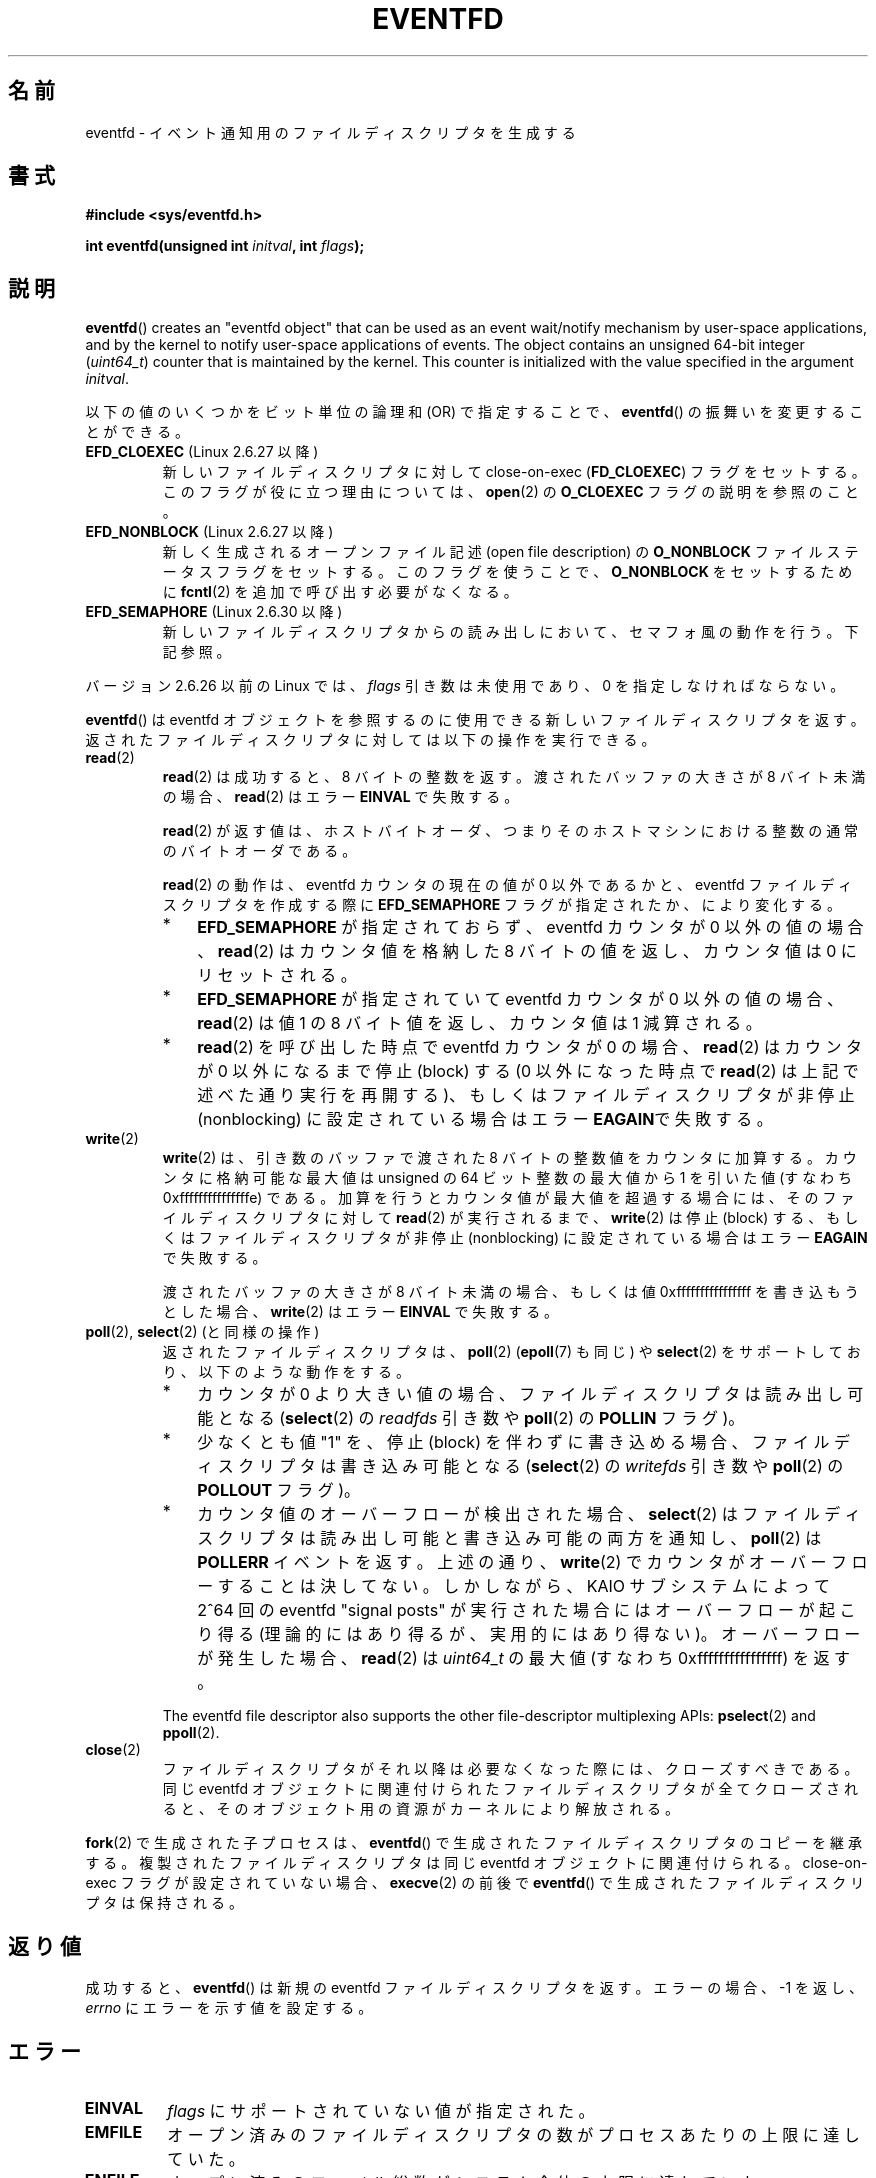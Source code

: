 .\" Copyright (C) 2008 Michael Kerrisk <mtk.manpages@gmail.com>
.\" starting from a version by Davide Libenzi <davidel@xmailserver.org>
.\"
.\" %%%LICENSE_START(GPLv2+_SW_3_PARA)
.\" This program is free software; you can redistribute it and/or modify
.\" it under the terms of the GNU General Public License as published by
.\" the Free Software Foundation; either version 2 of the License, or
.\" (at your option) any later version.
.\"
.\" This program is distributed in the hope that it will be useful,
.\" but WITHOUT ANY WARRANTY; without even the implied warranty of
.\" MERCHANTABILITY or FITNESS FOR A PARTICULAR PURPOSE.  See the
.\" GNU General Public License for more details.
.\"
.\" You should have received a copy of the GNU General Public
.\" License along with this manual; if not, see
.\" <http://www.gnu.org/licenses/>.
.\" %%%LICENSE_END
.\"
.\" 2008-10-10, mtk: describe eventfd2(), and EFD_NONBLOCK and EFD_CLOEXEC
.\"
.\"*******************************************************************
.\"
.\" This file was generated with po4a. Translate the source file.
.\"
.\"*******************************************************************
.TH EVENTFD 2 2010\-08\-30 Linux "Linux Programmer's Manual"
.SH 名前
eventfd \- イベント通知用のファイルディスクリプタを生成する
.SH 書式
\fB#include <sys/eventfd.h>\fP
.sp
\fBint eventfd(unsigned int \fP\fIinitval\fP\fB, int \fP\fIflags\fP\fB);\fP
.SH 説明
\fBeventfd\fP()  creates an "eventfd object" that can be used as an event
wait/notify mechanism by user\-space applications, and by the kernel to
notify user\-space applications of events.  The object contains an unsigned
64\-bit integer (\fIuint64_t\fP)  counter that is maintained by the kernel.
This counter is initialized with the value specified in the argument
\fIinitval\fP.

以下の値のいくつかをビット単位の論理和 (OR) で指定することで、
\fBeventfd\fP() の振舞いを変更することができる。
.TP 
\fBEFD_CLOEXEC\fP (Linux 2.6.27 以降)
新しいファイルディスクリプタに対して close\-on\-exec (\fBFD_CLOEXEC\fP)  フラグをセットする。
このフラグが役に立つ理由については、 \fBopen\fP(2)  の \fBO_CLOEXEC\fP フラグの説明を参照のこと。
.TP 
\fBEFD_NONBLOCK\fP (Linux 2.6.27 以降)
新しく生成されるオープンファイル記述 (open file description) の \fBO_NONBLOCK\fP
ファイルステータスフラグをセットする。 このフラグを使うことで、 \fBO_NONBLOCK\fP をセットするために \fBfcntl\fP(2)
を追加で呼び出す必要がなくなる。
.TP 
\fBEFD_SEMAPHORE\fP (Linux 2.6.30 以降)
新しいファイルディスクリプタからの読み出しにおいて、セマフォ風の動作を行う。
下記参照。
.PP
バージョン 2.6.26 以前の Linux では、 \fIflags\fP 引き数は未使用であり、0 を指定しなければならない。

\fBeventfd\fP()  は eventfd オブジェクトを参照するのに使用できる新しいファイルディスクリプタ
を返す。返されたファイルディスクリプタに対しては以下の操作を実行できる。
.TP 
\fBread\fP(2)
\fBread\fP(2) は成功すると、8 バイトの整数を返す。
渡されたバッファの大きさが 8 バイト未満の場合、
\fBread\fP(2)  はエラー \fBEINVAL\fP で失敗する。
.IP
\fBread\fP(2) が返す値は、ホストバイトオーダ、つまり
そのホストマシンにおける整数の通常のバイトオーダである。
.IP
\fBread\fP(2) の動作は、 eventfd カウンタの現在の値が 0 以外であるかと、
eventfd ファイルディスクリプタを作成する際に \fBEFD_SEMAPHORE\fP フラグが
指定されたか、により変化する。
.RS
.IP * 3
\fBEFD_SEMAPHORE\fP が指定されておらず、eventfd カウンタが 0 以外の値
の場合、 \fBread\fP(2) はカウンタ値を格納した 8 バイトの値を返し、
カウンタ値は 0 にリセットされる。
.IP *
\fBEFD_SEMAPHORE\fP が指定されていて eventfd カウンタが 0 以外の値の場合、
\fBread\fP(2) は値 1 の 8 バイト値を返し、カウンタ値は 1 減算される。
.IP *
\fBread\fP(2) を呼び出した時点で eventfd カウンタが 0 の場合、 \fBread\fP(2)
はカウンタが 0 以外になるまで停止 (block) する (0 以外になった時点で
\fBread\fP(2) は上記で述べた通り実行を再開する)、 もしくはファイルディスク
リプタが非停止 (nonblocking) に設定されている場合はエラー \fBEAGAIN\fPで
失敗する。
.RE
.TP 
\fBwrite\fP(2)
\fBwrite\fP(2)  は、引き数のバッファで渡された 8 バイトの整数値をカウンタに加算する。 カウンタに格納可能な最大値は unsigned の
64 ビット整数の最大値から 1 を引いた値 (すなわち 0xfffffffffffffffe) である。
加算を行うとカウンタ値が最大値を超過する場合には、 そのファイルディスクリプタに対して \fBread\fP(2)  が実行されるまで、
\fBwrite\fP(2)  は停止 (block) する、 もしくはファイルディスクリプタが非停止 (nonblocking)
に設定されている場合はエラー \fBEAGAIN\fP で失敗する。
.IP
渡されたバッファの大きさが 8 バイト未満の場合、もしくは 値 0xffffffffffffffff を書き込もうとした場合、 \fBwrite\fP(2)
はエラー \fBEINVAL\fP で失敗する。
.TP 
\fBpoll\fP(2), \fBselect\fP(2) (と同様の操作)
返されたファイルディスクリプタは、 \fBpoll\fP(2)  (\fBepoll\fP(7)  も同じ) や \fBselect\fP(2)
をサポートしており、以下のような動作をする。
.RS
.IP * 3
カウンタが 0 より大きい値の場合、 ファイルディスクリプタは読み出し可能となる (\fBselect\fP(2)  の \fIreadfds\fP 引き数や
\fBpoll\fP(2)  の \fBPOLLIN\fP フラグ)。
.IP *
少なくとも値 "1" を、停止 (block) を伴わずに書き込める場合、 ファイルディスクリプタは書き込み可能となる (\fBselect\fP(2)  の
\fIwritefds\fP 引き数や \fBpoll\fP(2)  の \fBPOLLOUT\fP フラグ)。
.IP *
カウンタ値のオーバーフローが検出された場合、 \fBselect\fP(2)  はファイルディスクリプタは読み出し可能と書き込み可能の両方を通知し、
\fBpoll\fP(2)  は \fBPOLLERR\fP イベントを返す。 上述の通り、 \fBwrite\fP(2)
でカウンタがオーバーフローすることは決してない。 しかしながら、 KAIO サブシステムによって 2^64 回の eventfd "signal
posts" が 実行された場合にはオーバーフローが起こり得る (理論的にはあり得るが、実用的にはあり得ない)。 オーバーフローが発生した場合、
\fBread\fP(2)  は \fIuint64_t\fP の最大値 (すなわち 0xffffffffffffffff) を返す。
.RE
.IP
The eventfd file descriptor also supports the other file\-descriptor
multiplexing APIs: \fBpselect\fP(2)  and \fBppoll\fP(2).
.TP 
\fBclose\fP(2)
ファイルディスクリプタがそれ以降は必要なくなった際には、クローズすべきである。 同じ eventfd
オブジェクトに関連付けられたファイルディスクリプタが全て クローズされると、そのオブジェクト用の資源がカーネルにより解放される。
.PP
\fBfork\fP(2) で生成された子プロセスは、 \fBeventfd\fP() で生成されたファイル
ディスクリプタのコピーを継承する。 複製されたファイルディスクリプタは同
じ eventfd オブジェクトに関連付けられる。
close\-on\-exec フラグが設定されていない場合、 \fBexecve\fP(2) の前後で
\fBeventfd\fP() で生成されたファイルディスクリプタは保持される。
.SH 返り値
成功すると、 \fBeventfd\fP()  は新規の eventfd ファイルディスクリプタを返す。 エラーの場合、\-1 を返し、 \fIerrno\fP
にエラーを示す値を設定する。
.SH エラー
.TP 
\fBEINVAL\fP
\fIflags\fP にサポートされていない値が指定された。
.TP 
\fBEMFILE\fP
オープン済みのファイルディスクリプタの数がプロセスあたりの上限に 達していた。
.TP 
\fBENFILE\fP
オープン済みのファイル総数がシステム全体の上限に達していた。
.TP 
\fBENODEV\fP
.\" Note from Davide:
.\" The ENODEV error is basically never going to happen if
.\" the kernel boots correctly. That error happen only if during
.\" the kernel initialization, some error occur in the anonymous
.\" inode source initialization.
(カーネル内の) 無名 inode デバイスをマウントできなかった。
.TP 
\fBENOMEM\fP
新しい eventfd ファイルディスクリプタを生成するのに十分なメモリがなかった。
.SH バージョン
.\" eventfd() is in glibc 2.7, but reportedly does not build
\fBeventfd\fP()  はカーネル 2.6.22 以降の Linux で利用可能である。 正しく動作する glibc 側のサポートはバージョン
2.8 以降で提供されている。 \fBeventfd2\fP()  システムコール (「注意」参照) は カーネル 2.6.27 以降の Linux
で利用可能である。 バージョン 2.9 以降では、glibc の \fBeventfd\fP()  のラッパー関数は、カーネルが対応していれば
\fBeventfd2\fP()  システムコールを利用する。
.SH 準拠
\fBeventfd\fP()  と \fBeventfd2\fP()  は Linux 固有である。
.SH 注意
アプリケーションは、パイプをイベントを通知するためだけに使用している 全ての場面において、パイプの代わりに eventfd ファイルディスクリプタを
使用することができる。 eventfd ファイルディスクリプタを使う方が、パイプを使う場合に比べて
カーネルでのオーバヘッドは比べるとずっと小さく、ファイルディスクリプタも 一つしか必要としない (パイプの場合は二つ必要である)。

.\" or eventually syslets/threadlets
When used in the kernel, an eventfd file descriptor can provide a bridge
from kernel to user space, allowing, for example, functionalities like KAIO
(kernel AIO)  to signal to a file descriptor that some operation is
complete.

eventfd ファイルディスクリプタの重要な点は、 eventfd ファイルディスクリプタが \fBselect\fP(2), \fBpoll\fP(2),
\fBepoll\fP(7)  を使って他のファイルディスクリプタと全く同様に監視できる点である。 このことは、アプリケーションは「従来の
(traditional)」 ファイルの状態変化と eventfd インタフェースをサポートする他のカーネル機構の状態変化を同時に監視
できることを意味する (\fBeventfd\fP()  インタフェースがない時には、これらのカーネル機構は \fBselect\fP(2),
\fBpoll\fP(2), \fBepoll\fP(7)  経由で多重することはできなかった)。
.SS "下層にある Linux のシステムコール"
下層にある Linux システムコールは二種類あり、 \fBeventfd\fP()  と、もっと新しい \fBeventfd2\fP()  である。
\fBeventfd\fP()  は \fIflags\fP 引き数を実装していない。 \fBeventfd2\fP()  では上記の値の \fIflags\fP
が実装されている。 glibc のラッパー関数は、 \fBeventfd2\fP()  が利用可能であれば、これを使用する。
.SS "glibc の追加機能"
GNU C ライブラリは、eventfd ファイルディスクリプタの読み出しと書き込みに
を関する詳細のいくつか抽象化するために、一つの型と、二つの関数を追加で 定義している。
.in +4n
.nf

typedef uint64_t eventfd_t;

int eventfd_read(int fd, eventfd_t *value);
int eventfd_write(int fd, eventfd_t value);
.fi
.in

これらの関数は、eventfd ファイルディスクリプタに対する読み出しと 書き込みの操作を実行し、正しいバイト数が転送された場合には 0
を返し、そうでない場合は \-1 を返す。
.SH 例
.PP
以下のプログラムは eventfd ファイルディスクリプタを生成し、 その後 fork を実行して子プロセスを生成する。 親プロセスが少しの間
sleep する間に、子プロセスは プログラムのコマンドライン引き数で指定された整数(列)をそれぞれ eventfd ファイルディスクリプタに書き込む。
親プロセスは sleep を完了すると eventfd ファイルディスクリプタから 読み出しを行う。

以下に示すシェルセッションにこのプログラムの使い方を示す。
.in +4n
.nf

$\fB ./a.out 1 2 4 7 14\fP
Child writing 1 to efd
Child writing 2 to efd
Child writing 4 to efd
Child writing 7 to efd
Child writing 14 to efd
Child completed write loop
Parent about to read
Parent read 28 (0x1c) from efd
.fi
.in
.SS プログラムのソース
\&
.nf
#include <sys/eventfd.h>
#include <unistd.h>
#include <stdlib.h>
#include <stdio.h>
#include <stdint.h>             /* Definition of uint64_t */

#define handle_error(msg) \e
    do { perror(msg); exit(EXIT_FAILURE); } while (0)

int
main(int argc, char *argv[])
{
    int efd, j;
    uint64_t u;
    ssize_t s;

    if (argc < 2) {
        fprintf(stderr, "Usage: %s <num>...\en", argv[0]);
        exit(EXIT_FAILURE);
    }

    efd = eventfd(0, 0);
    if (efd == \-1)
        handle_error("eventfd");

    switch (fork()) {
    case 0:
        for (j = 1; j < argc; j++) {
            printf("Child writing %s to efd\en", argv[j]);
            u = strtoull(argv[j], NULL, 0);
                    /* strtoull() allows various bases */
            s = write(efd, &u, sizeof(uint64_t));
            if (s != sizeof(uint64_t))
                handle_error("write");
        }
        printf("Child completed write loop\en");

        exit(EXIT_SUCCESS);

    default:
        sleep(2);

        printf("Parent about to read\en");
        s = read(efd, &u, sizeof(uint64_t));
        if (s != sizeof(uint64_t))
            handle_error("read");
        printf("Parent read %llu (0x%llx) from efd\en",
                (unsigned long long) u, (unsigned long long) u);
        exit(EXIT_SUCCESS);

    case \-1:
        handle_error("fork");
    }
}
.fi
.SH 関連項目
\fBfutex\fP(2), \fBpipe\fP(2), \fBpoll\fP(2), \fBread\fP(2), \fBselect\fP(2),
\fBsignalfd\fP(2), \fBtimerfd_create\fP(2), \fBwrite\fP(2), \fBepoll\fP(7),
\fBsem_overview\fP(7)
.SH この文書について
この man ページは Linux \fIman\-pages\fP プロジェクトのリリース 3.50 の一部
である。プロジェクトの説明とバグ報告に関する情報は
http://www.kernel.org/doc/man\-pages/ に書かれている。
